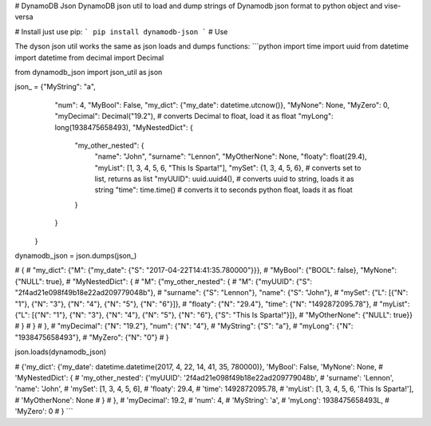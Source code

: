 # DynamoDB Json
DynamoDB json util to load and dump strings of Dynamodb json format to python object and vise-versa

# Install
just use pip: 
```
pip install dynamodb-json
```
# Use

The dyson json util works the same as json loads and dumps functions:
```python
import time
import uuid
from datetime import datetime
from decimal import Decimal

from dynamodb_json import json_util as json

json_ = {"MyString": "a",
         "num": 4,
         "MyBool": False,
         "my_dict": {"my_date": datetime.utcnow()},
         "MyNone": None,
         "MyZero": 0,
         "myDecimal": Decimal("19.2"),  # converts Decimal to float, load it as float
         "myLong": long(1938475658493),
         "MyNestedDict": {
             "my_other_nested": {
                 "name": "John",
                 "surname": "Lennon",
                 "MyOtherNone": None,
                 "floaty": float(29.4),
                 "myList": [1, 3, 4, 5, 6, "This Is Sparta!"],
                 "mySet": {1, 3, 4, 5, 6},  # converts set to list, returns as list
                 "myUUID": uuid.uuid4(),  # converts uuid to string, loads it as string
                 "time": time.time()  # converts it to seconds python float, loads it as float
             }
         }
    }

dynamodb_json = json.dumps(json_)

# {
# "my_dict": {"M": {"my_date": {"S": "2017-04-22T14:41:35.780000"}}}, 
# "MyBool": {"BOOL": false}, "MyNone": {"NULL": true}, 
# "MyNestedDict": {
#   "M": {"my_other_nested": {
#       "M": {"myUUID": {"S": "2f4ad21e098f49b18e22ad209779048b"}, 
#             "surname": {"S": "Lennon"}, "name": {"S": "John"}, 
#             "mySet": {"L": [{"N": "1"}, {"N": "3"}, {"N": "4"}, {"N": "5"}, {"N": "6"}]}, 
#             "floaty": {"N": "29.4"}, "time": {"N": "1492872095.78"}, 
#             "myList": {"L": [{"N": "1"}, {"N": "3"}, {"N": "4"}, {"N": "5"}, {"N": "6"}, {"S": "This Is Sparta!"}]}, 
#             "MyOtherNone": {"NULL": true}}
#             }
#       }
#   }, 
# "myDecimal": {"N": "19.2"}, "num": {"N": "4"}, 
# "MyString": {"S": "a"}, 
# "myLong": {"N": "1938475658493"}, 
# "MyZero": {"N": "0"}
# }


json.loads(dynamodb_json)

# {'my_dict': {'my_date': datetime.datetime(2017, 4, 22, 14, 41, 35, 780000)}, 'MyBool': False, 'MyNone': None,
#  'MyNestedDict': {
#      'my_other_nested': {'myUUID': '2f4ad21e098f49b18e22ad209779048b', 
#                          'surname': 'Lennon', 'name': 'John',
#                          'mySet': [1, 3, 4, 5, 6], 
#                          'floaty': 29.4, 
#                          'time': 1492872095.78,
#                          'myList': [1, 3, 4, 5, 6, 'This Is Sparta!'], 
#                          'MyOtherNone': None
#                          }
#              }, 
#  'myDecimal': 19.2,
#  'num': 4, 
#  'MyString': 'a', 
#  'myLong': 1938475658493L, 
#  'MyZero': 0
# }
```


